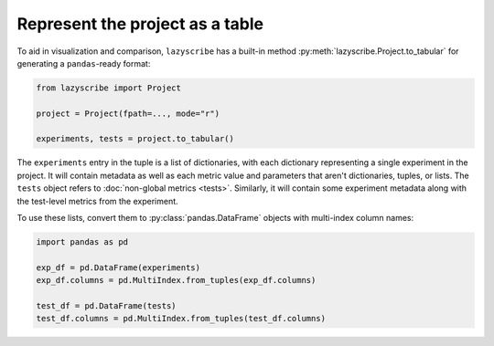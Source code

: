 Represent the project as a table
================================

To aid in visualization and comparison, ``lazyscribe`` has a built-in method
:py:meth:`lazyscribe.Project.to_tabular` for generating a ``pandas``-ready format:

.. code-block:: python

    from lazyscribe import Project

    project = Project(fpath=..., mode="r")

    experiments, tests = project.to_tabular()

The ``experiments`` entry in the tuple is a list of dictionaries, with each dictionary
representing a single experiment in the project. It will contain metadata as well as each
metric value and parameters that aren't dictionaries, tuples, or lists. The ``tests`` object
refers to :doc:`non-global metrics <tests>`. Similarly, it will contain some experiment metadata
along with the test-level metrics from the experiment.

To use these lists, convert them to :py:class:`pandas.DataFrame` objects with multi-index column names:

.. code-block:: python

    import pandas as pd

    exp_df = pd.DataFrame(experiments)
    exp_df.columns = pd.MultiIndex.from_tuples(exp_df.columns)

    test_df = pd.DataFrame(tests)
    test_df.columns = pd.MultiIndex.from_tuples(test_df.columns)
